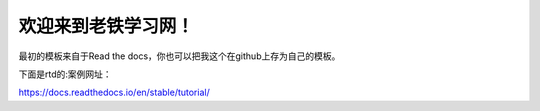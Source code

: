 欢迎来到老铁学习网！
=======================================

最初的模板来自于Read the docs，你也可以把我这个在github上存为自己的模板。

下面是rtd的:案例网址：

https://docs.readthedocs.io/en/stable/tutorial/
